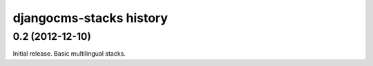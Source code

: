 ========================
djangocms-stacks history
========================


0.2 (2012-12-10)
================

Initial release. Basic multilingual stacks.